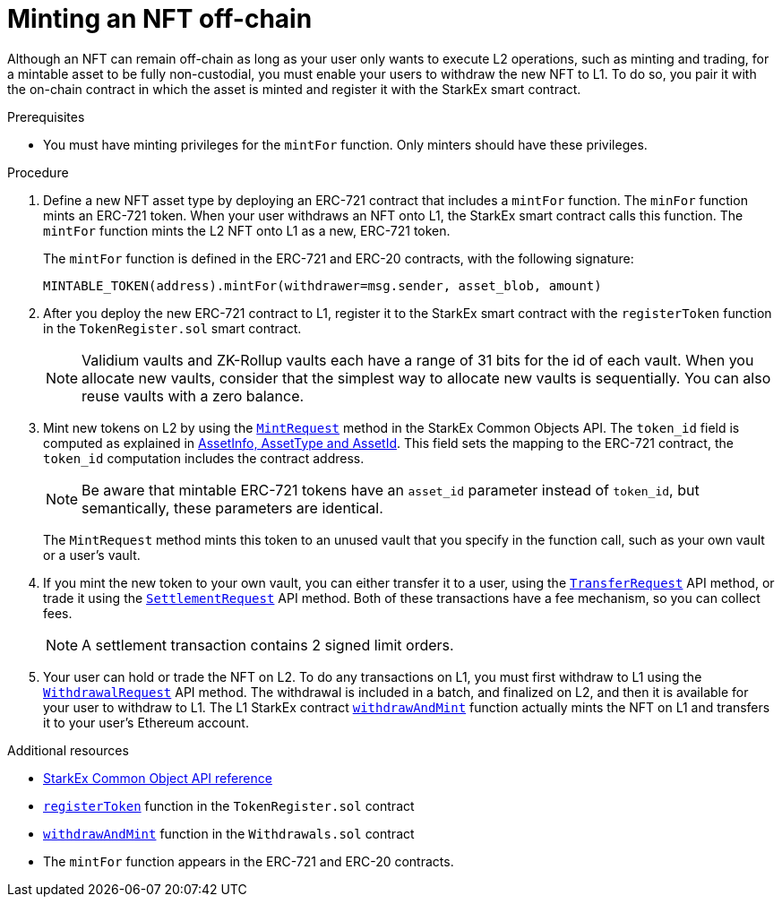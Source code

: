 [id="minting_an_nft_off_chain"]
= Minting an NFT off-chain

Although an NFT can remain off-chain as long as your user only wants to execute L2 operations, such as  minting and trading, for a mintable asset to be fully non-custodial, you must enable your users to withdraw the new NFT to L1. To do so, you pair it with the on-chain contract in which the asset is minted and register it with the StarkEx smart contract.

.Prerequisites

* You must have minting privileges for the `mintFor` function. Only minters should have these privileges.

.Procedure

1. Define a new NFT asset type by deploying an ERC-721 contract that includes a `mintFor` function. The `minFor` function mints an ERC-721 token. When your user withdraws an NFT onto L1, the StarkEx smart contract calls this function. The `mintFor` function mints the L2 NFT onto L1 as a new, ERC-721 token.
+
The `mintFor` function is defined in the ERC-721 and ERC-20 contracts, with the following signature:
+
`MINTABLE_TOKEN(address).mintFor(withdrawer=msg.sender, asset_blob, amount)`

2. After you deploy the new ERC-721 contract to L1, register it to the StarkEx smart contract with the `registerToken` function in the `TokenRegister.sol` smart contract.
+
[NOTE]
====
Validium vaults and ZK-Rollup vaults each have a range of 31 bits for the id of each vault. When you allocate new vaults, consider that the simplest way to allocate new vaults is sequentially. You can also reuse vaults with a zero balance.
====

3. Mint new tokens on L2 by using the https://starkware.co/starkex-restapi-v4/common.html#common.objects.api.transaction_requests.MintRequest[`MintRequest`] method in the StarkEx Common Objects API. The `token_id` field is computed as explained in xref:starkex-specific-concepts.adoc#assetinfo-assettype-and-assetid[AssetInfo, AssetType and AssetId]. This field sets the mapping to the ERC-721 contract, the `token_id` computation includes the contract address.
+
[NOTE]
====
Be aware that mintable ERC-721 tokens have an `asset_id` parameter instead of `token_id`, but semantically, these parameters are identical.
====
+
The `MintRequest` method mints this token to an unused vault that you specify in the function call, such as your own vault or a user's vault.

4. If you mint the new token to your own vault, you can either transfer it to a user, using the https://starkware.co/starkex-restapi-v4/common.html#common.objects.api.transaction_requests.TransferRequest[`TransferRequest`] API method, or trade it  using the https://starkware.co/starkex-restapi-v4/common.html#common.objects.api.transaction_requests.SettlementRequest[`SettlementRequest`] API method. Both of these transactions have a fee mechanism, so you can collect fees.
+
[NOTE]
====
A settlement transaction contains 2 signed limit orders.
====

5. Your user can hold or trade the NFT on L2. To do any transactions on L1, you must first withdraw to L1 using the https://starkware.co/starkex-restapi-v4/common.html#common.objects.api.transaction_requests.WithdrawalRequest[`WithdrawalRequest`] API method. The withdrawal is included in a batch, and finalized on L2, and then it is available for your user to withdraw to L1. The L1 StarkEx contract https://github.com/starkware-libs/starkex-contracts/blob/master/scalable-dex/contracts/src/interactions/Withdrawals.sol#L174[`withdrawAndMint`] function actually mints the NFT on L1 and transfers it to your user's Ethereum account.

.Additional resources

* https://starkware.co/starkex-restapi-v4/common.html[StarkEx Common Object API reference]
* https://github.com/starkware-libs/starkex-contracts/blob/75c3a2a8dfff70604d851fc6b1a2bc8bc1a3964b/scalable-dex/contracts/src/components/TokenRegister.sol#L80[`registerToken`] function in the `TokenRegister.sol` contract
* https://github.com/starkware-libs/starkex-contracts/blob/master/scalable-dex/contracts/src/interactions/Withdrawals.sol#L174[`withdrawAndMint`] function in the `Withdrawals.sol` contract
* The `mintFor` function appears in the ERC-721 and ERC-20 contracts.
